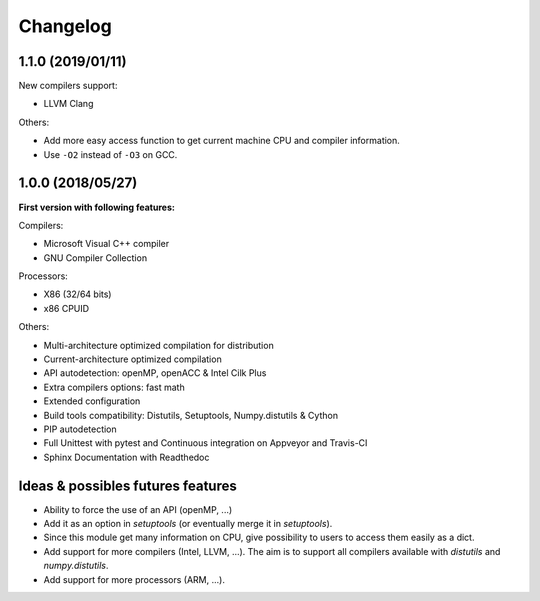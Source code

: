 Changelog
=========

1.1.0 (2019/01/11)
------------------

New compilers support:

* LLVM Clang

Others:

* Add more easy access function to get current machine CPU and compiler
  information.
* Use ``-O2`` instead of ``-O3`` on GCC.

1.0.0 (2018/05/27)
------------------

**First version with following features:**

Compilers:

* Microsoft Visual C++ compiler
* GNU Compiler Collection

Processors:

* X86 (32/64 bits)
* x86 CPUID

Others:

* Multi-architecture optimized compilation for distribution
* Current-architecture optimized compilation
* API autodetection: openMP, openACC & Intel Cilk Plus
* Extra compilers options: fast math
* Extended configuration
* Build tools compatibility: Distutils, Setuptools, Numpy.distutils & Cython
* PIP autodetection
* Full Unittest with pytest and Continuous integration on Appveyor and Travis-CI
* Sphinx Documentation with Readthedoc

Ideas & possibles futures features
----------------------------------

* Ability to force the use of an API (openMP, ...)
* Add it as an option in *setuptools* (or eventually merge it in *setuptools*).
* Since this module get many information on CPU, give possibility to users to
  access them easily as a dict.
* Add support for more compilers (Intel, LLVM, ...). The aim is to support all
  compilers available with *distutils* and *numpy.distutils*.
* Add support for more processors (ARM, ...).
